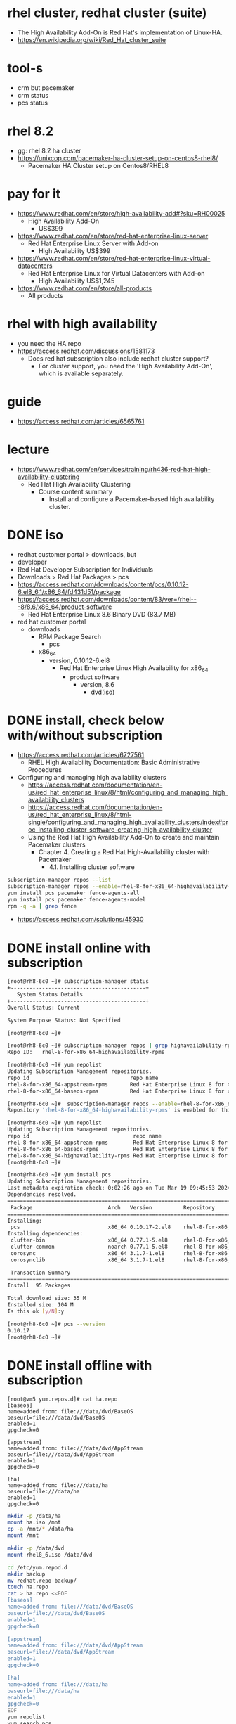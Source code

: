 * rhel cluster, redhat cluster (suite)

- The High Availability Add-On is Red Hat's implementation of Linux-HA.
- https://en.wikipedia.org/wiki/Red_Hat_cluster_suite

* tool-s

- crm but pacemaker
- crm status
- pcs status

* rhel 8.2

- gg: rhel 8.2 ha cluster
- https://unixcop.com/pacemaker-ha-cluster-setup-on-centos8-rhel8/
  - Pacemaker HA Cluster setup on Centos8/RHEL8

* pay for it

- https://www.redhat.com/en/store/high-availability-add#?sku=RH00025
  - High Availability Add-On
    - US$399
- https://www.redhat.com/en/store/red-hat-enterprise-linux-server
  - Red Hat Enterprise Linux Server with Add-on
    - High Availability US$399
- https://www.redhat.com/en/store/red-hat-enterprise-linux-virtual-datacenters
  - Red Hat Enterprise Linux for Virtual Datacenters with Add-on
    - High Availability US$1,245
- https://www.redhat.com/en/store/all-products
  - All products
    
* rhel with high availability

- you need the HA repo
- https://access.redhat.com/discussions/1581173
  - Does red hat subscription also include redhat cluster support?
    - For cluster support, you need the 'High Availability Add-On', which is available separately.
      
* guide

- https://access.redhat.com/articles/6565761

* lecture

- https://www.redhat.com/en/services/training/rh436-red-hat-high-availability-clustering
  - Red Hat High Availability Clustering
    - Course content summary
      - Install and configure a Pacemaker-based high availability cluster.

* DONE iso

- redhat customer portal > downloads, but
- developer
- Red Hat Developer Subscription for Individuals
- Downloads > Red Hat Packages > pcs
- https://access.redhat.com/downloads/content/pcs/0.10.12-6.el8_6.1/x86_64/fd431d51/package
- https://access.redhat.com/downloads/content/83/ver=/rhel---8/8.6/x86_64/product-software
  - Red Hat Enterprise Linux 8.6 Binary DVD (83.7 MB)
- red hat customer portal
  - downloads
    - RPM Package Search
      - pcs
	- x86_64
	  - version, 0.10.12-6.el8
	    - Red Hat Enterprise Linux High Availability for x86_64
     	      - product software
                - version, 8.6
                  - dvd(iso)

* DONE install, check below with/without subscription

- https://access.redhat.com/articles/6727561
  - RHEL High Availability Documentation: Basic Administrative Procedures
- Configuring and managing high availability clusters
  - https://access.redhat.com/documentation/en-us/red_hat_enterprise_linux/8/html/configuring_and_managing_high_availability_clusters
  - https://access.redhat.com/documentation/en-us/red_hat_enterprise_linux/8/html-single/configuring_and_managing_high_availability_clusters/index#proc_installing-cluster-software-creating-high-availability-cluster
  - Using the Red Hat High Availability Add-On to create and maintain Pacemaker clusters
    - Chapter 4. Creating a Red Hat High-Availability cluster with Pacemaker
      - 4.1. Installing cluster software

#+begin_src bash
  subscription-manager repos --list
  subscription-manager repos --enable=rhel-8-for-x86_64-highavailability-rpms
  yum install pcs pacemaker fence-agents-all
  yum install pcs pacemaker fence-agents-model
  rpm -q -a | grep fence
#+end_src

- https://access.redhat.com/solutions/45930

* DONE install online with subscription

#+begin_src bash
  [root@rh8-6c0 ~]# subscription-manager status
  +-------------------------------------------+
     System Status Details
  +-------------------------------------------+
  Overall Status: Current

  System Purpose Status: Not Specified

  [root@rh8-6c0 ~]#

  [root@rh8-6c0 ~]# subscription-manager repos | grep highavailability-rpms
  Repo ID:   rhel-8-for-x86_64-highavailability-rpms

  [root@rh8-6c0 ~]# yum repolist
  Updating Subscription Management repositories.
  repo id                                repo name
  rhel-8-for-x86_64-appstream-rpms       Red Hat Enterprise Linux 8 for x86_64 - AppStream (RPMs)
  rhel-8-for-x86_64-baseos-rpms          Red Hat Enterprise Linux 8 for x86_64 - BaseOS (RPMs)

  [root@rh8-6c0 ~]#  subscription-manager repos --enable=rhel-8-for-x86_64-highavailability-rpms
  Repository 'rhel-8-for-x86_64-highavailability-rpms' is enabled for this system.

  [root@rh8-6c0 ~]# yum repolist
  Updating Subscription Management repositories.
  repo id                                 repo name
  rhel-8-for-x86_64-appstream-rpms        Red Hat Enterprise Linux 8 for x86_64 - AppStream (RPMs)
  rhel-8-for-x86_64-baseos-rpms           Red Hat Enterprise Linux 8 for x86_64 - BaseOS (RPMs)
  rhel-8-for-x86_64-highavailability-rpms Red Hat Enterprise Linux 8 for x86_64 - High Availability (RPMs)
  [root@rh8-6c0 ~]#

  [root@rh8-6c0 ~]# yum install pcs
  Updating Subscription Management repositories.
  Last metadata expiration check: 0:02:26 ago on Tue Mar 19 09:45:53 2024.
  Dependencies resolved.
  ======================================================================================================
   Package                        Arch   Version          Repository                               Size
  ======================================================================================================
  Installing:
   pcs                            x86_64 0.10.17-2.el8    rhel-8-for-x86_64-highavailability-rpms  10 M
  Installing dependencies:
   clufter-bin                    x86_64 0.77.1-5.el8     rhel-8-for-x86_64-highavailability-rpms  34 k
   clufter-common                 noarch 0.77.1-5.el8     rhel-8-for-x86_64-highavailability-rpms  81 k
   corosync                       x86_64 3.1.7-1.el8      rhel-8-for-x86_64-highavailability-rpms 279 k
   corosynclib                    x86_64 3.1.7-1.el8      rhel-8-for-x86_64-appstream-rpms         69 k

   Transaction Summary
  ======================================================================================================
  Install  95 Packages

  Total download size: 35 M
  Installed size: 104 M
  Is this ok [y/N]:y

  [root@rh8-6c0 ~]# pcs --version
  0.10.17
  [root@rh8-6c0 ~]#
#+end_src

* DONE install offline with subscription

#+BEGIN_SRC 
[root@vm5 yum.repos.d]# cat ha.repo
[baseos]
name=added from: file:///data/dvd/BaseOS
baseurl=file:///data/dvd/BaseOS
enabled=1
gpgcheck=0

[appstream]
name=added from: file:///data/dvd/AppStream
baseurl=file:///data/dvd/AppStream
enabled=1
gpgcheck=0

[ha]
name=added from: file:///data/ha
baseurl=file:///data/ha
enabled=1
gpgcheck=0
#+END_SRC

#+begin_src bash
  mkdir -p /data/ha
  mount ha.iso /mnt
  cp -a /mnt/* /data/ha
  mount /mnt
#+end_src

#+begin_src bash
  mkdir -p /data/dvd
  mount rhel8_6.iso /data/dvd
#+end_src

#+begin_src bash
  cd /etc/yum.repod.d
  mkdir backup
  mv redhat.repo backup/
  touch ha.repo
  cat > ha.repo <<EOF
  [baseos]
  name=added from: file:///data/dvd/BaseOS
  baseurl=file:///data/dvd/BaseOS
  enabled=1
  gpgcheck=0

  [appstream]
  name=added from: file:///data/dvd/AppStream
  baseurl=file:///data/dvd/AppStream
  enabled=1
  gpgcheck=0

  [ha]
  name=added from: file:///data/ha
  baseurl=file:///data/ha
  enabled=1
  gpgcheck=0
  EOF
  yum repolist
  yum search pcs
  yum install pcs
#+end_src

* TODO read

https://www.samsungsds.com/kr/insights/1257645_4627.html
